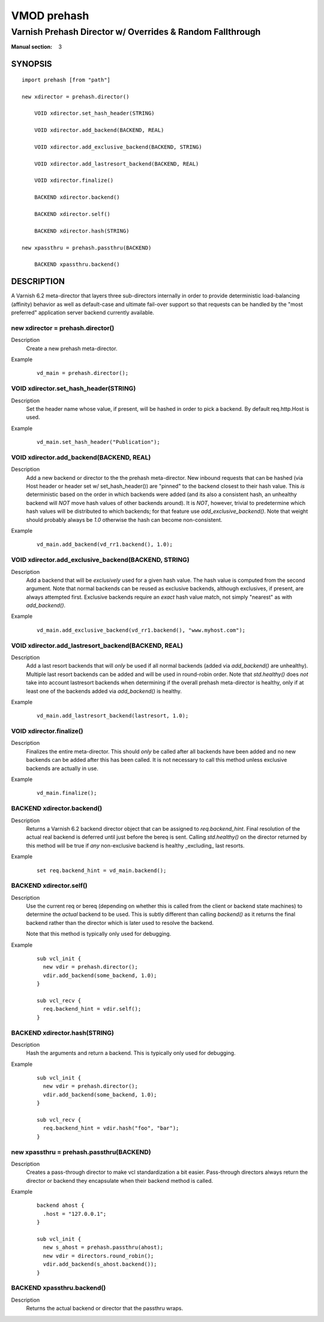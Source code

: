 ..
.. NB:  This file is machine generated, DO NOT EDIT!
..
.. Edit vmod.vcc and run make instead
..

.. role:: ref(emphasis)

============
VMOD prehash
============

----------------------------------------------------------
Varnish Prehash Director w/ Overrides & Random Fallthrough
----------------------------------------------------------

:Manual section: 3

SYNOPSIS
========

.. parsed-literal::

  import prehash [from "path"]
  
  new xdirector = prehash.director()
  
      VOID xdirector.set_hash_header(STRING)
   
      VOID xdirector.add_backend(BACKEND, REAL)
   
      VOID xdirector.add_exclusive_backend(BACKEND, STRING)
   
      VOID xdirector.add_lastresort_backend(BACKEND, REAL)
   
      VOID xdirector.finalize()
   
      BACKEND xdirector.backend()
   
      BACKEND xdirector.self()
   
      BACKEND xdirector.hash(STRING)
   
  new xpassthru = prehash.passthru(BACKEND)
  
      BACKEND xpassthru.backend()
   
DESCRIPTION
===========

A Varnish 6.2 meta-director that layers three sub-directors internally in order to
provide deterministic load-balancing (affinity) behavior as well as
default-case and ultimate fail-over support so that requests can be handled by
the "most preferred" application server backend currently available.

.. _vmod_prehash.director:

new xdirector = prehash.director()
----------------------------------

Description
  Create a new prehash meta-director.
Example
  ::

    vd_main = prehash.director();

.. _vmod_prehash.director.set_hash_header:

VOID xdirector.set_hash_header(STRING)
--------------------------------------

Description
  Set the header name whose value, if present, will be hashed in order to pick
  a backend. By default req.http.Host is used.
Example
  ::

    vd_main.set_hash_header("Publication");

.. _vmod_prehash.director.add_backend:

VOID xdirector.add_backend(BACKEND, REAL)
-----------------------------------------

Description
  Add a new backend or director to the the prehash meta-director. New inbound
  requests that can be hashed (via Host header or header set w/
  set_hash_header()) are "pinned" to the backend closest to their hash value.
  This *is* deterministic based on the order in which backends were added (and
  its also a consistent hash, an unhealthy backend will *NOT* move hash values
  of other backends around). It is *NOT*, however, trivial to predetermine
  which hash values will be distributed to which backends; for that feature use
  `add_exclusive_backend()`. Note that weight should probably always be `1.0`
  otherwise the hash can become non-consistent.
Example
  ::

    vd_main.add_backend(vd_rr1.backend(), 1.0);

.. _vmod_prehash.director.add_exclusive_backend:

VOID xdirector.add_exclusive_backend(BACKEND, STRING)
-----------------------------------------------------

Description
  Add a backend that will be *exclusively* used for a given hash value. The
  hash value is computed from the second argument. Note that normal backends
  can be reused as exclusive backends, although exclusives, if present, are
  always attempted first. Exclusive backends require an *exact* hash value
  match, not simply "nearest" as with `add_backend()`.
Example
  ::

    vd_main.add_exclusive_backend(vd_rr1.backend(), "www.myhost.com");

.. _vmod_prehash.director.add_lastresort_backend:

VOID xdirector.add_lastresort_backend(BACKEND, REAL)
----------------------------------------------------

Description
  Add a last resort backends that will *only* be used if all normal backends
  (added via `add_backend()` are unhealthy). Multiple last resort backends can
  be added and will be used in round-robin order. Note that `std.healthy()`
  does *not* take into account lastresort backends when determining if the
  overall prehash meta-director is healthy, only if at least one of the
  backends added via `add_backend()` is healthy.
Example
  ::

    vd_main.add_lastresort_backend(lastresort, 1.0);

.. _vmod_prehash.director.finalize:

VOID xdirector.finalize()
-------------------------

Description
  Finalizes the entire meta-director. This should *only* be called after all backends have been added and no new backends can be added after this has been called. It is not necessary to call this method unless exclusive backends are actually in use.
Example
  ::

    vd_main.finalize();

.. _vmod_prehash.director.backend:

BACKEND xdirector.backend()
---------------------------

Description
  Returns a Varnish 6.2 backend director object that can be assigned to
  `req.backend_hint`. Final resolution of the actual real backend is deferred
  until just before the bereq is sent. Calling `std.healthy()` on the director
  returned by this method will be true if *any* non-exclusive backend is
  healthy _excluding_ last resorts.
Example
  ::

    set req.backend_hint = vd_main.backend();

.. _vmod_prehash.director.self:

BACKEND xdirector.self()
------------------------

Description
  Use the current req or bereq (depending on whether this is called from the
  client or backend state machines) to determine the *actual* backend to be
  used. This is subtly different than calling `backend()` as it returns the
  final backend rather than the director which is later used to resolve the
  backend.

  Note that this method is typically only used for debugging.
Example
  ::

    sub vcl_init {
      new vdir = prehash.director();
      vdir.add_backend(some_backend, 1.0);
    }

    sub vcl_recv {
      req.backend_hint = vdir.self();
    }

.. _vmod_prehash.director.hash:

BACKEND xdirector.hash(STRING)
------------------------------

Description
  Hash the arguments and return a backend. This is typically only used for debugging.
Example
  ::

    sub vcl_init {
      new vdir = prehash.director();
      vdir.add_backend(some_backend, 1.0);
    }

    sub vcl_recv {
      req.backend_hint = vdir.hash("foo", "bar");
    }

.. _vmod_prehash.passthru:

new xpassthru = prehash.passthru(BACKEND)
-----------------------------------------

Description
  Creates a pass-through director to make vcl standardization a bit easier.
  Pass-through directors always return the director or backend they encapsulate
  when their backend method is called.
Example
  ::

      backend ahost {
        .host = "127.0.0.1";
      }

      sub vcl_init {
        new s_ahost = prehash.passthru(ahost);
        new vdir = directors.round_robin();
        vdir.add_backend(s_ahost.backend());
      }

.. _vmod_prehash.passthru.backend:

BACKEND xpassthru.backend()
---------------------------

Description
  Returns the actual backend or director that the passthru wraps.
